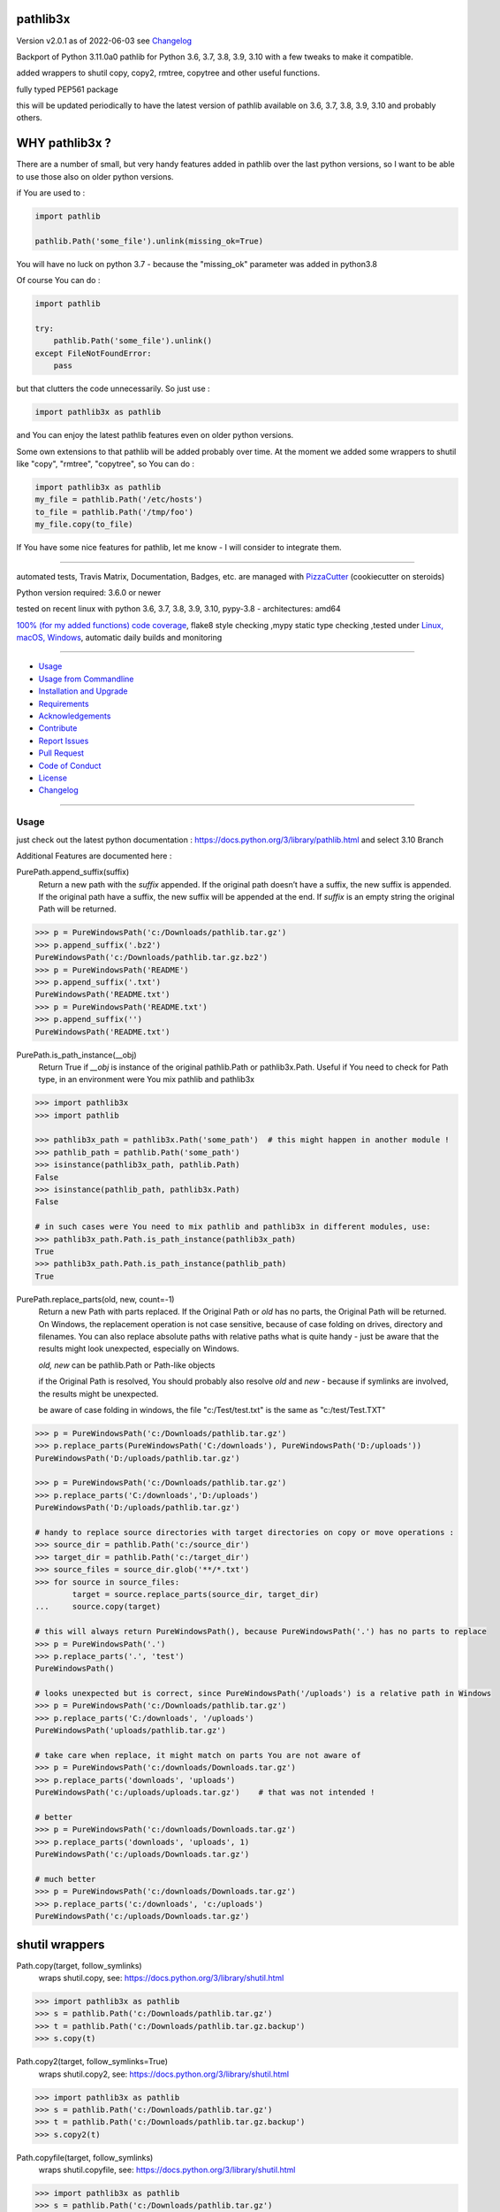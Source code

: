 pathlib3x
=========


Version v2.0.1 as of 2022-06-03 see `Changelog`_

|build_badge| |license| |pypi| |pypi-downloads| |black|

|codecov| |better_code| |cc_maintain| |cc_issues| |cc_coverage| |snyk|



.. |build_badge| image:: https://github.com/bitranox/pathlib3x/actions/workflows/python-package.yml/badge.svg
   :target: https://github.com/bitranox/pathlib3x/actions/workflows/python-package.yml


.. |license| image:: https://img.shields.io/github/license/webcomics/pywine.svg
   :target: http://en.wikipedia.org/wiki/MIT_License

.. |jupyter| image:: https://mybinder.org/badge_logo.svg
   :target: https://mybinder.org/v2/gh/bitranox/pathlib3x/master?filepath=pathlib3x.ipynb

.. for the pypi status link note the dashes, not the underscore !
.. |pypi| image:: https://img.shields.io/pypi/status/pathlib3x?label=PyPI%20Package
   :target: https://badge.fury.io/py/pathlib3x

.. |codecov| image:: https://img.shields.io/codecov/c/github/bitranox/pathlib3x
   :target: https://codecov.io/gh/bitranox/pathlib3x

.. |better_code| image:: https://bettercodehub.com/edge/badge/bitranox/pathlib3x?branch=master
   :target: https://bettercodehub.com/results/bitranox/pathlib3x

.. |cc_maintain| image:: https://img.shields.io/codeclimate/maintainability-percentage/bitranox/pathlib3x?label=CC%20maintainability
   :target: https://codeclimate.com/github/bitranox/pathlib3x/maintainability
   :alt: Maintainability

.. |cc_issues| image:: https://img.shields.io/codeclimate/issues/bitranox/pathlib3x?label=CC%20issues
   :target: https://codeclimate.com/github/bitranox/pathlib3x/maintainability
   :alt: Maintainability

.. |cc_coverage| image:: https://img.shields.io/codeclimate/coverage/bitranox/pathlib3x?label=CC%20coverage
   :target: https://codeclimate.com/github/bitranox/pathlib3x/test_coverage
   :alt: Code Coverage

.. |snyk| image:: https://img.shields.io/snyk/vulnerabilities/github/bitranox/pathlib3x
   :target: https://snyk.io/test/github/bitranox/pathlib3x

.. |black| image:: https://img.shields.io/badge/code%20style-black-000000.svg
   :target: https://github.com/psf/black

.. |pypi-downloads| image:: https://img.shields.io/pypi/dm/pathlib3x
   :target: https://pypi.org/project/pathlib3x/
   :alt: PyPI - Downloads

Backport of Python 3.11.0a0 pathlib for Python 3.6, 3.7, 3.8, 3.9, 3.10 with a few tweaks to make it compatible.

added wrappers to shutil copy, copy2, rmtree, copytree and other useful functions.

fully typed PEP561 package

this will be updated periodically to have the latest version of pathlib available on 3.6, 3.7, 3.8, 3.9, 3.10 and probably others.

WHY pathlib3x ?
===============

There are a number of small, but very handy features added in pathlib over the last python versions,
so I want to be able to use those also on older python versions.


if You are used to :

.. code-block::

    import pathlib

    pathlib.Path('some_file').unlink(missing_ok=True)

You will have no luck on python 3.7 - because the "missing_ok" parameter was added in python3.8

Of course You can do :

.. code-block::

    import pathlib

    try:
        pathlib.Path('some_file').unlink()
    except FileNotFoundError:
        pass



but that clutters the code unnecessarily. So just use :

.. code-block::

    import pathlib3x as pathlib


and You can enjoy the latest pathlib features even on older python versions.

Some own extensions to that pathlib will be added probably over time. At the moment we added some wrappers to shutil like "copy", "rmtree", "copytree", so
You can do :

.. code-block::

    import pathlib3x as pathlib
    my_file = pathlib.Path('/etc/hosts')
    to_file = pathlib.Path('/tmp/foo')
    my_file.copy(to_file)


If You have some nice features for pathlib, let me know - I will consider to integrate them.

----

automated tests, Travis Matrix, Documentation, Badges, etc. are managed with `PizzaCutter <https://github
.com/bitranox/PizzaCutter>`_ (cookiecutter on steroids)

Python version required: 3.6.0 or newer

tested on recent linux with python 3.6, 3.7, 3.8, 3.9, 3.10, pypy-3.8 - architectures: amd64

`100% (for my added functions) code coverage <https://codecov.io/gh/bitranox/pathlib3x>`_, flake8 style checking ,mypy static type checking ,tested under `Linux, macOS, Windows <https://github.com/bitranox/pathlib3x/actions/workflows/python-package.yml>`_, automatic daily builds and monitoring

----

- `Usage`_
- `Usage from Commandline`_
- `Installation and Upgrade`_
- `Requirements`_
- `Acknowledgements`_
- `Contribute`_
- `Report Issues <https://github.com/bitranox/pathlib3x/blob/master/ISSUE_TEMPLATE.md>`_
- `Pull Request <https://github.com/bitranox/pathlib3x/blob/master/PULL_REQUEST_TEMPLATE.md>`_
- `Code of Conduct <https://github.com/bitranox/pathlib3x/blob/master/CODE_OF_CONDUCT.md>`_
- `License`_
- `Changelog`_

----



Usage
-----------

just check out the latest python documentation :  https://docs.python.org/3/library/pathlib.html and select 3.10 Branch

Additional Features are documented here :

PurePath.append_suffix(suffix)
    Return a new path with the *suffix* appended. If the original path doesn’t have a suffix, the new suffix is appended.
    If the original path have a suffix, the new suffix will be appended at the end.
    If *suffix* is an empty string the original Path will be returned.

.. code-block:: python

    >>> p = PureWindowsPath('c:/Downloads/pathlib.tar.gz')
    >>> p.append_suffix('.bz2')
    PureWindowsPath('c:/Downloads/pathlib.tar.gz.bz2')
    >>> p = PureWindowsPath('README')
    >>> p.append_suffix('.txt')
    PureWindowsPath('README.txt')
    >>> p = PureWindowsPath('README.txt')
    >>> p.append_suffix('')
    PureWindowsPath('README.txt')


PurePath.is_path_instance(__obj)
    Return True if *__obj* is instance of the original pathlib.Path or pathlib3x.Path.
    Useful if You need to check for Path type, in an environment were You mix pathlib and pathlib3x

.. code-block:: python

    >>> import pathlib3x
    >>> import pathlib

    >>> pathlib3x_path = pathlib3x.Path('some_path')  # this might happen in another module !
    >>> pathlib_path = pathlib.Path('some_path')
    >>> isinstance(pathlib3x_path, pathlib.Path)
    False
    >>> isinstance(pathlib_path, pathlib3x.Path)
    False

    # in such cases were You need to mix pathlib and pathlib3x in different modules, use:
    >>> pathlib3x_path.Path.is_path_instance(pathlib3x_path)
    True
    >>> pathlib3x_path.Path.is_path_instance(pathlib_path)
    True


PurePath.replace_parts(old, new, count=-1)
    Return a new Path with parts replaced. If the Original Path or *old* has no parts, the Original Path will be returned.
    On Windows, the replacement operation is not case sensitive, because of case folding on drives, directory and filenames.
    You can also replace absolute paths with relative paths what is quite handy - just be aware that the results might
    look unexpected, especially on Windows.

    *old, new* can be pathlib.Path or Path-like objects

    if the Original Path is resolved, You should probably also resolve *old* and *new* - because if symlinks are involved,
    the results might be unexpected.

    be aware of case folding in windows, the file "c:/Test/test.txt" is the same as "c:/test/Test.TXT"

.. code-block:: python

    >>> p = PureWindowsPath('c:/Downloads/pathlib.tar.gz')
    >>> p.replace_parts(PureWindowsPath('C:/downloads'), PureWindowsPath('D:/uploads'))
    PureWindowsPath('D:/uploads/pathlib.tar.gz')

    >>> p = PureWindowsPath('c:/Downloads/pathlib.tar.gz')
    >>> p.replace_parts('C:/downloads','D:/uploads')
    PureWindowsPath('D:/uploads/pathlib.tar.gz')

    # handy to replace source directories with target directories on copy or move operations :
    >>> source_dir = pathlib.Path('c:/source_dir')
    >>> target_dir = pathlib.Path('c:/target_dir')
    >>> source_files = source_dir.glob('**/*.txt')
    >>> for source in source_files:
            target = source.replace_parts(source_dir, target_dir)
    ...     source.copy(target)

    # this will always return PureWindowsPath(), because PureWindowsPath('.') has no parts to replace
    >>> p = PureWindowsPath('.')
    >>> p.replace_parts('.', 'test')
    PureWindowsPath()

    # looks unexpected but is correct, since PureWindowsPath('/uploads') is a relative path in Windows
    >>> p = PureWindowsPath('c:/Downloads/pathlib.tar.gz')
    >>> p.replace_parts('C:/downloads', '/uploads')
    PureWindowsPath('uploads/pathlib.tar.gz')

    # take care when replace, it might match on parts You are not aware of
    >>> p = PureWindowsPath('c:/downloads/Downloads.tar.gz')
    >>> p.replace_parts('downloads', 'uploads')
    PureWindowsPath('c:/uploads/uploads.tar.gz')    # that was not intended !

    # better
    >>> p = PureWindowsPath('c:/downloads/Downloads.tar.gz')
    >>> p.replace_parts('downloads', 'uploads', 1)
    PureWindowsPath('c:/uploads/Downloads.tar.gz')

    # much better
    >>> p = PureWindowsPath('c:/downloads/Downloads.tar.gz')
    >>> p.replace_parts('c:/downloads', 'c:/uploads')
    PureWindowsPath('c:/uploads/Downloads.tar.gz')


shutil wrappers
===============

Path.copy(target, follow_symlinks)
    wraps shutil.copy, see: https://docs.python.org/3/library/shutil.html

.. code-block:: python

    >>> import pathlib3x as pathlib
    >>> s = pathlib.Path('c:/Downloads/pathlib.tar.gz')
    >>> t = pathlib.Path('c:/Downloads/pathlib.tar.gz.backup')
    >>> s.copy(t)

Path.copy2(target, follow_symlinks=True)
    wraps shutil.copy2, see: https://docs.python.org/3/library/shutil.html

.. code-block:: python

    >>> import pathlib3x as pathlib
    >>> s = pathlib.Path('c:/Downloads/pathlib.tar.gz')
    >>> t = pathlib.Path('c:/Downloads/pathlib.tar.gz.backup')
    >>> s.copy2(t)

Path.copyfile(target, follow_symlinks)
    wraps shutil.copyfile, see: https://docs.python.org/3/library/shutil.html

.. code-block:: python

    >>> import pathlib3x as pathlib
    >>> s = pathlib.Path('c:/Downloads/pathlib.tar.gz')
    >>> t = pathlib.Path('c:/Downloads/pathlib.tar.gz.backup')
    >>> s.copyfile(t)

Path.copymode(target, follow_symlinks=True)
    wraps shutil.copymode, see: https://docs.python.org/3/library/shutil.html

.. code-block:: python

    >>> import pathlib3x as pathlib
    >>> s = pathlib.Path('c:/Downloads/pathlib.tar.gz')
    >>> t = pathlib.Path('c:/Downloads/pathlib.tar.gz.backup')
    >>> s.copymode(t)

Path.copystat(target, follow_symlinks=True)
    wraps shutil.copystat, see: https://docs.python.org/3/library/shutil.html

.. code-block:: python

    >>> import pathlib3x as pathlib
    >>> s = pathlib.Path('c:/Downloads/pathlib.tar.gz')
    >>> t = pathlib.Path('c:/Downloads/pathlib.tar.gz.backup')
    >>> s.copystat(t)

Path.copytree(target, symlinks=False, ignore=None, copy_function=copy2, ignore_dangling_symlinks=True, dirs_exists_ok=False)
    wraps shutil.copytree, see: https://docs.python.org/3/library/shutil.html

    dirs_exists_ok=True will raise a TypeError on Python Versions < 3.8

.. code-block:: python

    >>> import pathlib3x as pathlib
    >>> s = pathlib.Path('c:/Downloads')
    >>> t = pathlib.Path('c:/temp/Backups')
    >>> s.copytree(t)

Path.rmtree(ignore_errors=False, onerror=None)
    wraps shutil.rmtree, see: https://docs.python.org/3/library/shutil.html

.. code-block:: python

    >>> import pathlib3x as pathlib
    >>> p = pathlib.Path('c:/Downloads/old')
    >>> p.rmtree()


Caveats of pathlib3x
====================

.. code-block:: python

    >>> import pathlib3x
    >>> import pathlib

    >>> pathlib3x_path = pathlib3x.Path('some_path')  # this might happen in another module !
    >>> pathlib_path = pathlib.Path('some_path')
    >>> isinstance(pathlib3x_path, pathlib.Path)
    False
    >>> isinstance(pathlib_path, pathlib3x.Path)
    False

    # in such cases were You need to mix pathlib and pathlib3x in different modules, use:
    >>> pathlib3x_path.Path.is_path_instance(pathlib3x_path)
    True
    >>> pathlib3x_path.Path.is_path_instance(pathlib_path)
    True


So dont mix pathlib with pathlib3x and expect that objects are an instance of Pathlib and vice versa.
This can happen easily if You have many Modules. Just keep it in mind !

Usage from Commandline
------------------------

.. code-block::

   Usage: pathlib3x [OPTIONS] COMMAND [ARGS]...

     backport of pathlib 3.10 to python 3.6, 3.7, 3.8, 3.9 with a few extensions

   Options:
     --version                     Show the version and exit.
     --traceback / --no-traceback  return traceback information on cli
     -h, --help                    Show this message and exit.

   Commands:
     info  get program informations

Installation and Upgrade
------------------------

- Before You start, its highly recommended to update pip and setup tools:


.. code-block::

    python -m pip --upgrade pip
    python -m pip --upgrade setuptools

- to install the latest release from PyPi via pip (recommended):

.. code-block::

    python -m pip install --upgrade pathlib3x

- to install the latest version from github via pip:


.. code-block::

    python -m pip install --upgrade git+https://github.com/bitranox/pathlib3x.git


- include it into Your requirements.txt:

.. code-block::

    # Insert following line in Your requirements.txt:
    # for the latest Release on pypi:
    pathlib3x

    # for the latest development version :
    pathlib3x @ git+https://github.com/bitranox/pathlib3x.git

    # to install and upgrade all modules mentioned in requirements.txt:
    python -m pip install --upgrade -r /<path>/requirements.txt


- to install the latest development version from source code:

.. code-block::

    # cd ~
    $ git clone https://github.com/bitranox/pathlib3x.git
    $ cd pathlib3x
    python setup.py install

- via makefile:
  makefiles are a very convenient way to install. Here we can do much more,
  like installing virtual environments, clean caches and so on.

.. code-block:: shell

    # from Your shell's homedirectory:
    $ git clone https://github.com/bitranox/pathlib3x.git
    $ cd pathlib3x

    # to run the tests:
    $ make test

    # to install the package
    $ make install

    # to clean the package
    $ make clean

    # uninstall the package
    $ make uninstall

Requirements
------------
following modules will be automatically installed :

.. code-block:: bash

    ## Project Requirements
    click
    cli_exit_tools @ git+https://github.com/bitranox/cli_exit_tools.git

Acknowledgements
----------------

- special thanks to "uncle bob" Robert C. Martin, especially for his books on "clean code" and "clean architecture"

Contribute
----------

I would love for you to fork and send me pull request for this project.
- `please Contribute <https://github.com/bitranox/pathlib3x/blob/master/CONTRIBUTING.md>`_

License
-------

This software is licensed under the `MIT license <http://en.wikipedia.org/wiki/MIT_License>`_

---

Changelog
=========

- new MAJOR version for incompatible API changes,
- new MINOR version for added functionality in a backwards compatible manner
- new PATCH version for backwards compatible bug fixes

v2.0.1
--------
2022-06-03: use io.encoding only on 3.10 upwards

v2.0.0
--------
2022-06-03:
    - upgrade to pathlib python 3.11a0 version
    - upgrade to github actions @v3

v1.3.9
--------
2020-10-09: service release
    - update travis build matrix for linux 3.9-dev
    - update travis build matrix (paths) for windows 3.9 / 3.10

v1.3.8
--------
2020-08-08: service release
    - fix documentation
    - fix travis
    - deprecate pycodestyle
    - implement flake8

v1.3.7
---------
2020-08-01: fix pypi deploy

v1.3.6
--------
2020-07-31: fix travis build

v0.3.5
--------
2020-07-29: feature release
    - use the new pizzacutter template
    - use cli_exit_tools

v0.3.4
--------
2020-07-15 : patch release
    - fix cli test
    - enable traceback option on cli errors

v0.3.3
--------
2020-07-15 : patch release
    - fix minor typos

v0.3.2
--------
2020-07-05 : patch release
    - fix typo in setup.py setup parameter zip_safe

v0.3.1
--------
2020-07-05 : patch release
    - fix version issues in the stub files

v0.3.0
--------
2020-07-05 : added functions, include stub files for typing, setup python_requires
    - added python_requires in setup.py
    - include type stub files, its fully type hinted package now (PEP 561)
    - pep8 fix the standard library code
    - added PurePath.replace_parts
    - added PurePath.is_path_instance
    - added Path.copy
    - added Path.copy2
    - added Path.copyfile
    - added Path.copymode
    - added Path.copystat
    - added Path.copytree
    - added Path.rmtree

v0.2.0
--------
2020-07-02 : added function: PurePath.append_suffix(suffix)
    - added function: PurePath.append_suffix(suffix)

v0.1.1
--------
2020-07-01: patch release
    - guarded the sys.audit calls with try-except clauses, because sys.event is only avail in python 3.8


v0.1.0
--------
2020-06-29: initial release
    - initial release

